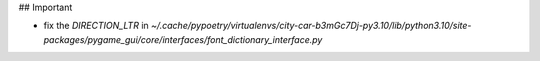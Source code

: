 ## Important

- fix the `DIRECTION_LTR` in `~/.cache/pypoetry/virtualenvs/city-car-b3mGc7Dj-py3.10/lib/python3.10/site-packages/pygame_gui/core/interfaces/font_dictionary_interface.py`